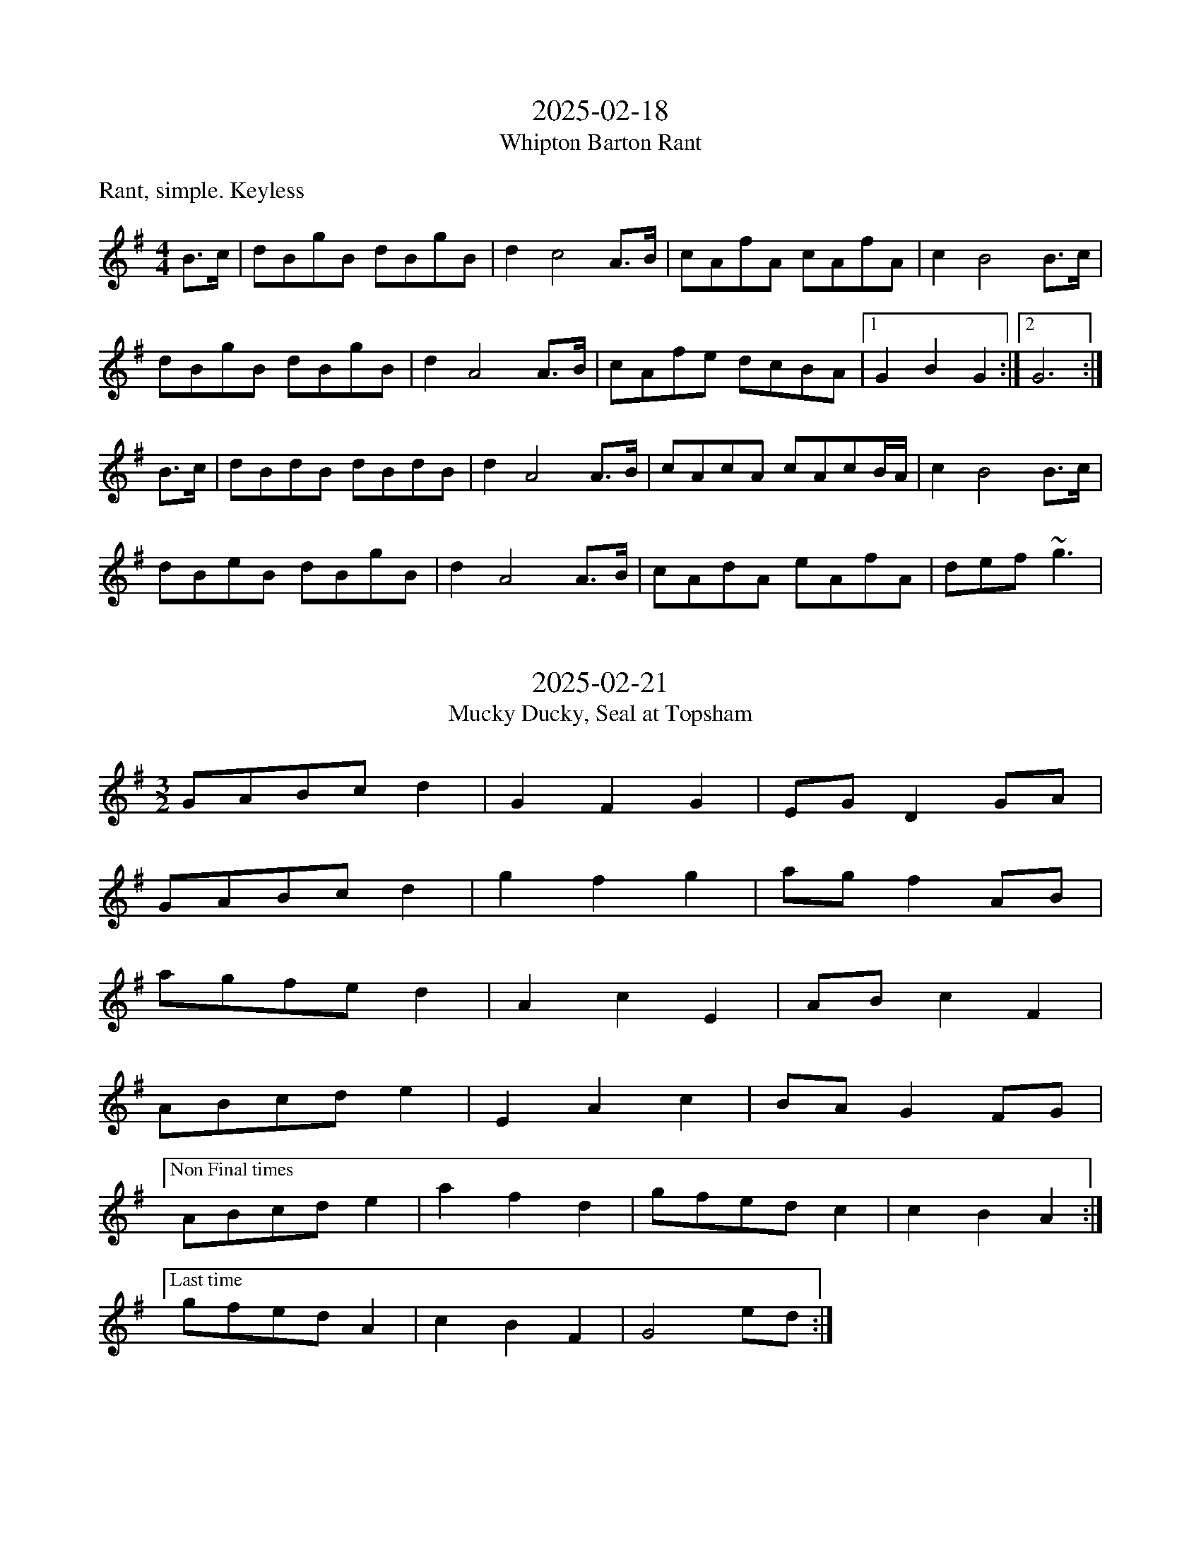 X:0
T:2025-02-18
T:Whipton Barton Rant
M:4/4
L:1/8
K:G
%%text Rant, simple. Keyless
%% When I first wrote this I liked the simplicity and
%% that the b part almost deliberately subverts the usual rant
%% note changes, but now it just seems simple. :(
B>c | dBgB dBgB | d2 c4 A>B | cAfA cAfA | c2B4 B>c |
dBgB dBgB | d2A4 A>B | cAfe dcBA | [1 G2 B2 G2 :| [2 G6 :|
B>c | dBdB dBdB | d2A4 A>B | cAcA cAcB/2A/2 | c2 B4 B>c |
dBeB dBgB | d2 A4 A>B | cAdA eAfA | def ~g3 |

X:1
T:2025-02-21
T:Mucky Ducky, Seal at Topsham
M:3/2
L:1/8
K:G
%% Consider whether the patter of the first three bars
%% should be applied consistently across the tune.
%% Worked nicely with d or e single drone - 
%% switches between majory and minory from bar to bar and works
%% nicely with either.
GABc d2 | G2 F2 G2 | EG D2 GA | 
GABc d2 | g2 f2 g2 | ag f2 AB |
agfe d2 | A2 c2 E2 | AB c2 F2 |
ABcd e2 | E2 A2 c2 | BA G2 FG |
["Non Final times" ABcd e2 | a2 f2 d2 | gfed c2 | c2 B2 A2 :|
["Last time"gfed A2 | c2 B2 F2 | G4 ed :|

X:2
T:2025-02-25
T:Peter Crawley's
M:6/8
L:1/8
K:G
%%
d>cB  B>AG | G>FE D3 | DGA BAG | d<cB {B}A3 |
d>cB  B<AG | G>FE D3 | D>GB d<cB | A2 {BA}G3 A ||
~B3 ~c3 | B3 A3 | B<cd d>cB | B>AG A2 A|
~B3 ~c3 | B3 A3 | B>cd e>dc | B<dF G2 |

X:3
T:2025-02-25
T:Sarah's Birthday Hornpipe, One Year Short of the Ultimate Answer
T: The Yeovilton Shredder, The Naughty Party
M:4/4
K:G
L:1/8
(3GBd | g>d B>G D>G B>g | f>A A>B A2 A>B | c>A F>A D>A FA | e>d d>^c d2 (3GBd |
 | g>d B>G D>E F>G | f>A A>G A2 (3ABc | f>A F>A d>a f>d | (3ded (3cBA G2 :|
 GA BG FG D2 | (3FGA BG FG A2 | ABcA FA f2 | f>e e>d d>^c d2 |
 GA BG FG D2 | (3GBd g>d B>G A2 | A>B c>A F>A f>e | (3ded (3cBA G2 :|

X:4
T:2025-03-13
M:3/2
L:1/4
K:D
%%Not sure this isn't another 6/8 march!
D E F | F/2F/2 F2 | E F  B |A/2F/2 A2 |
D E F | F/2F/2 F2 | E F E | E/D/2 E2 |
D E F | F/2F/2 F2 | d/2B/2 B/2A/2 A/2B/2 | A2 B^c |
DE F |e dB | A F D | D/2D/2 D2 :|

X:5
T:2025-03-13.2
T:The house that moved
M:5/4
L:1/4
K:G
%% Strains 1-3 ar nice, but I'm not so keen on 4
dcBA2 | ABAFA | ABAFA | AB^cd2 :|
agf e2 | gfefd | GFEFd | agfd2 :|
[L:1/8]d2 cB A2 F2 A2| A2 cB A2 FG A2 | A2 cB A2 FG A2 | A2B2^c2d4 :|
d2 cB AG FE A2| A2 cB A2 FG A2 | A2 cB AG FG A2 | A2B2d^cd4 :|
a2g2f2 efg2 | fed2 edc4 | F2 G2 ABA F3 | a2g2fed4 :|
a2 gA fA e4 | G2F2E2F2d2 | a2g2f2g2e2 | G2F2E2D4 :|


X:6
T:2025-3-28
T:D'Accord!
M:4/4
L:1/8
K:G
%% Aim for Scottische
GBgd B2 B2 | ABcB A2 z2 | DEFG ABcd | e2 d2 g2 B2 |
GBgd B2 B2 | ABcd e2 d2 | DEFG ABcd | e2 f2 g4 |
d2 d2 Bd G2 | d2 d2 Bd A2 | AB c2 Bc d2 | e2 d2 gd  B2 |
d2 d2 Bd G2 | d2 d2 Bd A2 | AB c2 Bc d2 | cdef g4 :|

X:7
T:2025-3-28
T:D'Accord!
M:4/4
L:1/8
K:G
%% Aim for Scottische
%%transpose +2
[V:nsp clef=treble transpose=1]GBgd B2 B2 | ABcB A2 z2 | DEFG ABcd | e2 d2 g2 B2 |
GBgd B2 B2 | ABcd e2 d2 | DEFG ABcd | e2 f2 g4 |
d2 d2 Bd G2 | d2 d2 Bd A2 | AB c2 Bc d2 | e2 d2 gd  B2 |
d2 d2 Bd G2 | d2 d2 Bd A2 | AB c2 Bc d2 | cdef g4 :|

X:8
T:2025-3-28
T:D'Accord! (Minor)
M:4/4
L:1/8
K:Am
Acae c2 c2 | Bcde d2 E2 | FGAB cdef | g2 e2 a2 e2 |
Acae c2 c2 | Bcde d2 D2 | EFGA Bcde | fgaf d4 :|
e2 e2 ce A2 | e2 e2 ce G2 | ABcd e2 de | gfe^d c2A2 |
e2 e2 ^ce A2 | e2 e2 ce G2 | ABcd e2 de | gfed c4 :|

X:9
T:2025-03-30
M:4/4
L:1/8
K:G
